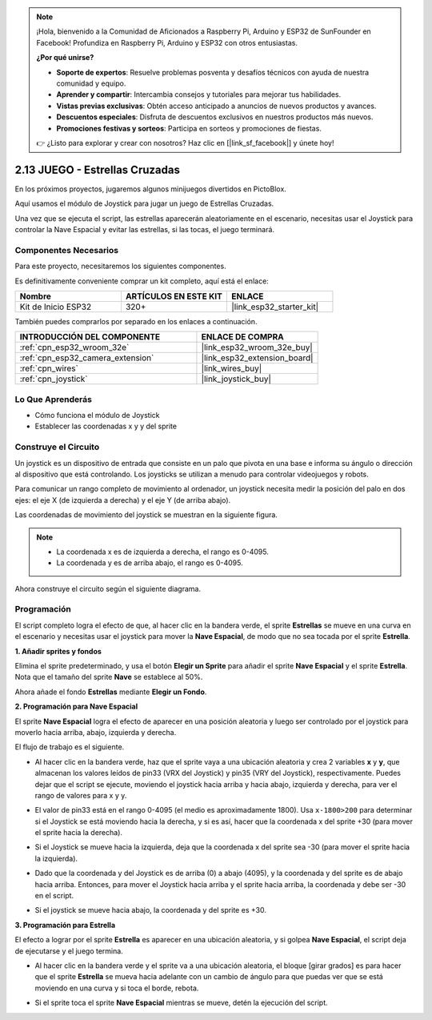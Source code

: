 .. note::

    ¡Hola, bienvenido a la Comunidad de Aficionados a Raspberry Pi, Arduino y ESP32 de SunFounder en Facebook! Profundiza en Raspberry Pi, Arduino y ESP32 con otros entusiastas.

    **¿Por qué unirse?**

    - **Soporte de expertos**: Resuelve problemas posventa y desafíos técnicos con ayuda de nuestra comunidad y equipo.
    - **Aprender y compartir**: Intercambia consejos y tutoriales para mejorar tus habilidades.
    - **Vistas previas exclusivas**: Obtén acceso anticipado a anuncios de nuevos productos y avances.
    - **Descuentos especiales**: Disfruta de descuentos exclusivos en nuestros productos más nuevos.
    - **Promociones festivas y sorteos**: Participa en sorteos y promociones de fiestas.

    👉 ¿Listo para explorar y crear con nosotros? Haz clic en [|link_sf_facebook|] y únete hoy!

.. _sh_star_crossed:

2.13 JUEGO - Estrellas Cruzadas
==================================

En los próximos proyectos, jugaremos algunos minijuegos divertidos en PictoBlox.

Aquí usamos el módulo de Joystick para jugar un juego de Estrellas Cruzadas.

Una vez que se ejecuta el script, las estrellas aparecerán aleatoriamente en el escenario, necesitas usar el Joystick para controlar la Nave Espacial y evitar las estrellas, si las tocas, el juego terminará.

.. image:: img/16_rocket.png

Componentes Necesarios
-------------------------

Para este proyecto, necesitaremos los siguientes componentes.

Es definitivamente conveniente comprar un kit completo, aquí está el enlace:

.. list-table::
    :widths: 20 20 20
    :header-rows: 1

    *   - Nombre	
        - ARTÍCULOS EN ESTE KIT
        - ENLACE
    *   - Kit de Inicio ESP32
        - 320+
        - |link_esp32_starter_kit|

También puedes comprarlos por separado en los enlaces a continuación.

.. list-table::
    :widths: 30 20
    :header-rows: 1

    *   - INTRODUCCIÓN DEL COMPONENTE
        - ENLACE DE COMPRA

    *   - :ref:`cpn_esp32_wroom_32e`
        - |link_esp32_wroom_32e_buy|
    *   - :ref:`cpn_esp32_camera_extension`
        - |link_esp32_extension_board|
    *   - :ref:`cpn_wires`
        - |link_wires_buy|
    *   - :ref:`cpn_joystick`
        - |link_joystick_buy|

Lo Que Aprenderás
---------------------

- Cómo funciona el módulo de Joystick
- Establecer las coordenadas x y y del sprite

Construye el Circuito
-----------------------

Un joystick es un dispositivo de entrada que consiste en un palo que pivota en una base e informa su ángulo o dirección al dispositivo que está controlando. Los joysticks se utilizan a menudo para controlar videojuegos y robots.

Para comunicar un rango completo de movimiento al ordenador, un joystick necesita medir la posición del palo en dos ejes: el eje X (de izquierda a derecha) y el eje Y (de arriba abajo).

Las coordenadas de movimiento del joystick se muestran en la siguiente figura.

.. note::

    * La coordenada x es de izquierda a derecha, el rango es 0-4095.
    * La coordenada y es de arriba abajo, el rango es 0-4095.

.. image:: img/16_joystick.png


Ahora construye el circuito según el siguiente diagrama.

.. image:: img/circuit/14_star_crossed_bb.png

Programación
------------------
El script completo logra el efecto de que, al hacer clic en la bandera verde, el sprite **Estrellas** se mueve en una curva en el escenario y necesitas usar el joystick para mover la **Nave Espacial**, de modo que no sea tocada por el sprite **Estrella**.

**1. Añadir sprites y fondos**

Elimina el sprite predeterminado, y usa el botón **Elegir un Sprite** para añadir el sprite **Nave Espacial** y el sprite **Estrella**. Nota que el tamaño del sprite **Nave** se establece al 50%.

.. image:: img/16_sprite.png

Ahora añade el fondo **Estrellas** mediante **Elegir un Fondo**.

.. image:: img/16_sprite1.png

**2. Programación para Nave Espacial**

El sprite **Nave Espacial** logra el efecto de aparecer en una posición aleatoria y luego ser controlado por el joystick para moverlo hacia arriba, abajo, izquierda y derecha.

El flujo de trabajo es el siguiente.

* Al hacer clic en la bandera verde, haz que el sprite vaya a una ubicación aleatoria y crea 2 variables **x** y **y**, que almacenan los valores leídos de pin33 (VRX del Joystick) y pin35 (VRY del Joystick), respectivamente. Puedes dejar que el script se ejecute, moviendo el joystick hacia arriba y hacia abajo, izquierda y derecha, para ver el rango de valores para x y y.

.. image:: img/16_roc2.png

* El valor de pin33 está en el rango 0-4095 (el medio es aproximadamente 1800). Usa ``x-1800>200`` para determinar si el Joystick se está moviendo hacia la derecha, y si es así, hacer que la coordenada x del sprite +30 (para mover el sprite hacia la derecha).

.. image:: img/16_roc3.png

* Si el Joystick se mueve hacia la izquierda, deja que la coordenada x del sprite sea -30 (para mover el sprite hacia la izquierda).

.. image:: img/16_roc4.png

* Dado que la coordenada y del Joystick es de arriba (0) a abajo (4095), y la coordenada y del sprite es de abajo hacia arriba. Entonces, para mover el Joystick hacia arriba y el sprite hacia arriba, la coordenada y debe ser -30 en el script.

.. image:: img/16_roc5.png

* Si el joystick se mueve hacia abajo, la coordenada y del sprite es +30.


.. image:: img/16_roc6.png

**3. Programación para Estrella**

El efecto a lograr por el sprite **Estrella** es aparecer en una ubicación aleatoria, y si golpea **Nave Espacial**, el script deja de ejecutarse y el juego termina.

* Al hacer clic en la bandera verde y el sprite va a una ubicación aleatoria, el bloque [girar grados] es para hacer que el sprite **Estrella** se mueva hacia adelante con un cambio de ángulo para que puedas ver que se está moviendo en una curva y si toca el borde, rebota.

.. image:: img/16_star1.png

* Si el sprite toca el sprite **Nave Espacial** mientras se mueve, detén la ejecución del script.

.. image:: img/16_star2.png
